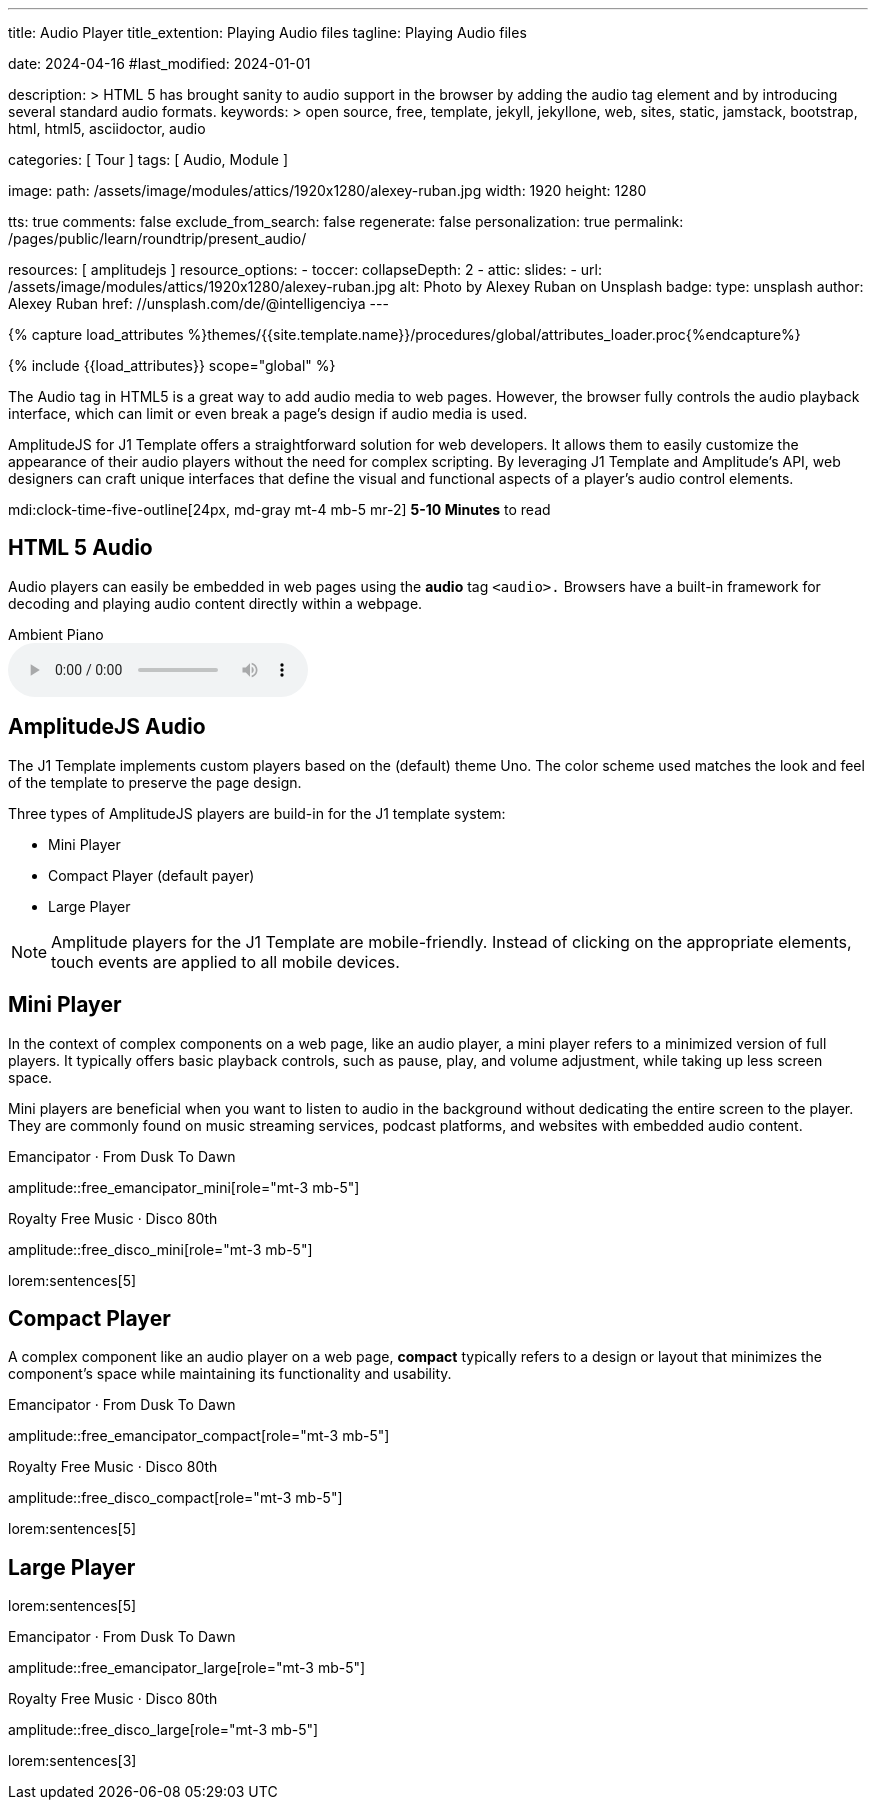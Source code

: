 ---
title:                                  Audio Player
title_extention:                        Playing Audio files
tagline:                                Playing Audio files

date:                                   2024-04-16
#last_modified:                         2024-01-01

description: >
                                        HTML 5 has brought sanity to audio support in the browser
                                        by adding the audio tag element and by introducing several
                                        standard audio formats.
keywords: >
                                        open source, free, template, jekyll, jekyllone, web,
                                        sites, static, jamstack, bootstrap, html, html5,
                                        asciidoctor, audio

categories:                             [ Tour ]
tags:                                   [ Audio, Module ]

image:
  path:                                 /assets/image/modules/attics/1920x1280/alexey-ruban.jpg
  width:                                1920
  height:                               1280

tts:                                    true
comments:                               false
exclude_from_search:                    false
regenerate:                             false
personalization:                        true
permalink:                              /pages/public/learn/roundtrip/present_audio/

resources:                              [ amplitudejs ]
resource_options:
  - toccer:
      collapseDepth:                    2
  - attic:
      slides:
        - url:                          /assets/image/modules/attics/1920x1280/alexey-ruban.jpg
          alt:                          Photo by Alexey Ruban on Unsplash
          badge:
            type:                       unsplash
            author:                     Alexey Ruban
            href:                       //unsplash.com/de/@intelligenciya
---

// Page Initializer
// =============================================================================
// Enable the Liquid Preprocessor
:page-liquid:

// Set (local) page attributes here
// -----------------------------------------------------------------------------
// :page--attr:                         <attr-value>
:url-j1-jupyter-notebooks--where-to-go: /pages/public/jupyter/where-to-go/

//  Load Liquid procedures
// -----------------------------------------------------------------------------
{% capture load_attributes %}themes/{{site.template.name}}/procedures/global/attributes_loader.proc{%endcapture%}

// Load page attributes
// -----------------------------------------------------------------------------
{% include {{load_attributes}} scope="global" %}

// See: https://developer.mozilla.org/en-US/docs/Web/Media/Formats/Audio_codecs
//
[role="dropcap"]
The Audio tag in HTML5 is a great way to add audio media to web pages.
However, the browser fully controls the audio playback interface,
which can limit or even break a page's design if audio media is used.

AmplitudeJS for J1 Template offers a straightforward solution for web
developers. It allows them to easily customize the appearance of their audio
players without the need for complex scripting. By leveraging J1 Template
and Amplitude's API, web designers can craft unique interfaces that define
the visual and functional aspects of a player's audio control elements.

mdi:clock-time-five-outline[24px, md-gray mt-4 mb-5 mr-2]
*5-10 Minutes* to read


// See: https://developer.mozilla.org/en-US/docs/Web/Media/Formats/Audio_codecs
// See: https://docs.asciidoctor.org/asciidoc/latest/macros/audio-and-video/
//
[role="mt-5"]
== HTML 5 Audio

Audio players can easily be embedded in web pages using the *audio* tag
`<audio>.` Browsers have a built-in framework for decoding and playing audio
content directly within a webpage.

.Ambient Piano
audio::/assets/audio/sound-effects/ambient-piano.mp3[role="mt-4 mb-5"]

[role="mt-5"]
== AmplitudeJS Audio

The J1 Template implements custom players based on the (default) theme Uno.
The color scheme used matches the look and feel of the template to preserve
the page design.

Three types of AmplitudeJS players are build-in for the J1 template system:

* Mini Player
* Compact Player (default payer)
* Large Player

[role="mt-4"]
[NOTE]
====
Amplitude players for the J1 Template are mobile-friendly. Instead of
clicking on the appropriate elements, touch events are applied to all
mobile devices.
====


[role="mt-5"]
== Mini Player

In the context of complex components on a web page, like an audio player,
a mini player refers to a minimized version of full players. It typically
offers basic playback controls, such as pause, play, and
volume adjustment, while taking up less screen space.

Mini players are beneficial when you want to listen to audio in the
background without dedicating the entire screen to the player. They
are commonly found on music streaming services, podcast platforms, and
websites with embedded audio content.

.Emancipator · From Dusk To Dawn
amplitude::free_emancipator_mini[role="mt-3 mb-5"]

.Royalty Free Music · Disco 80th
amplitude::free_disco_mini[role="mt-3 mb-5"]

lorem:sentences[5]

[role="mt-5"]
== Compact Player

A complex component like an audio player on a web page, *compact*
typically refers to a design or layout that minimizes the component's
space while maintaining its functionality and usability.

////
The *compact design* for an audio player is an efficient approach that
involves condensing the player controls and display elements into a smaller
area. It uses icons or symbols instead of text labels where possible, and
possibly hides less frequently used features behind menus or dropdowns to
reduce clutter, thereby instilling confidence in its effectiveness.

A *compact* design allows the audio player to fit neatly within the web
page's layout without overwhelming or dominating the content around it.
The design aims to balance functionality and space efficiency, ensuring
users can easily access and control the audio playback without sacrificing
too much screen space.
////

.Emancipator · From Dusk To Dawn
amplitude::free_emancipator_compact[role="mt-3 mb-5"]

.Royalty Free Music · Disco 80th
amplitude::free_disco_compact[role="mt-3 mb-5"]

lorem:sentences[5]


[role="mt-5"]
== Large Player

lorem:sentences[5]

.Emancipator · From Dusk To Dawn
amplitude::free_emancipator_large[role="mt-3 mb-5"]

.Royalty Free Music · Disco 80th
amplitude::free_disco_large[role="mt-3 mb-5"]

[role="mb-8"]
lorem:sentences[3]
